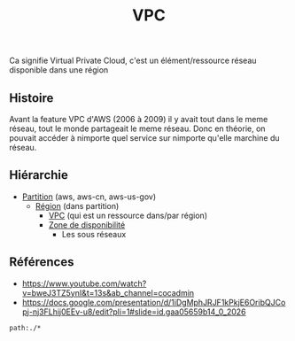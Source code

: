 :PROPERTIES:
:ID: 5AF9AD55-3AB2-4F4D-8F94-C67859D0ED7C
:END:
#+title: VPC

Ca signifie Virtual Private Cloud, c'est un élément/ressource réseau disponible dans une région

** Histoire
Avant la feature VPC d'AWS (2006 à 2009) il y avait tout dans le meme réseau, tout le monde partageait le meme réseau. Donc en théorie, on pouvait accéder à nimporte quel service sur nimporte qu'elle marchine du réseau.

** Hiérarchie
- [[file:VPC/Partition.org][Partition]] (aws, aws-cn, aws-us-gov)
  - [[file:VPC/Région.org][Région]] (dans partition)
    - [[file:VPC.org][VPC]] (qui est un ressource dans/par région)
    - [[file:VPC/Zone de disponibilité.org][Zone de disponibilité]]
      - Les sous réseaux

[[file:../../Attachments/Pasted image 20240402011018.png.org][../../Attachments/Pasted image 20240402011018.png]]

** Références
- https://www.youtube.com/watch?v=bweJ3TZ5ynI&t=13s&ab_channel=cocadmin
- https://docs.google.com/presentation/d/1iDgMphJRJF1kPkjE6OribQJCopj-nj3FLhij0EEv-u8/edit?pli=1#slide=id.gaa05659b14_0_2026

#+begin_src query
path:./*
#+end_src
